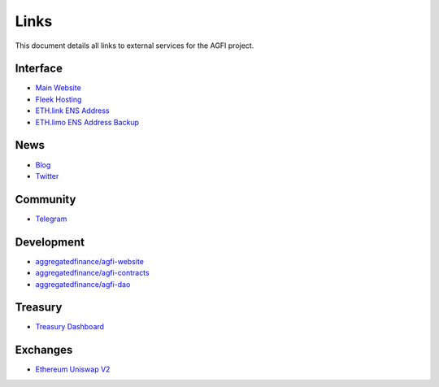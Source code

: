 =========
Links
=========

.. autosummary::
   :toctree: generated

This document details all links to external services for the AGFI project.

---------
Interface
---------

* `Main Website <https://aggregated.finance>`_
* `Fleek Hosting <https://aggregatedfinance.on.fleek.co>`_
* `ETH.link ENS Address <https://aggregatedfinance.eth.link>`_
* `ETH.limo ENS Address Backup <https://aggregatedfinance.eth.limo>`_

----
News
----
* `Blog <https://blog.aggregated.finance>`_
* `Twitter <https://twitter.com/AGFI_Official>`_

---------
Community
---------

* `Telegram <https://t.me/aggregatedfinanceentry>`_

-----------
Development
-----------

* `aggregatedfinance/agfi-website <https://github.com/aggregatedfinance/agfi-website>`_
* `aggregatedfinance/agfi-contracts <https://github.com/aggregatedfinance/agfi-contracts>`_
* `aggregatedfinance/agfi-dao <https://github.com/aggregatedfinance/agfi-dao>`_

--------
Treasury
--------

* `Treasury Dashboard <https://apeboard.finance/dashboard/APE-62Y1CX>`_

---------
Exchanges
---------

* `Ethereum Uniswap V2 <https://v2.info.uniswap.org/token/0x4d0f56d728c5232ab07faa0bdcba23670a35451f>`_
